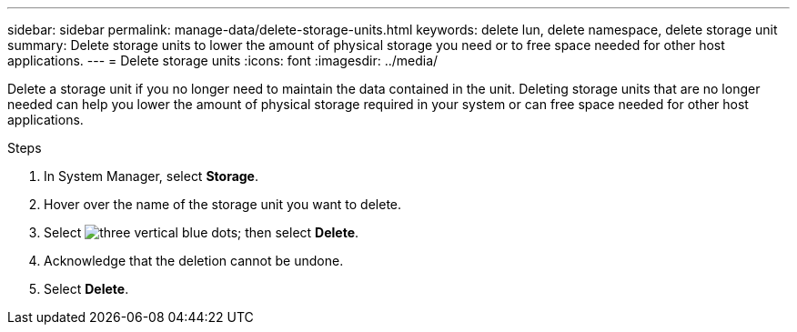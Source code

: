 ---
sidebar: sidebar
permalink: manage-data/delete-storage-units.html
keywords: delete lun, delete namespace, delete storage unit
summary: Delete storage units to lower the amount of physical storage you need or to free space needed for other host applications.
---
= Delete storage units
:icons: font
:imagesdir: ../media/

[.lead]
Delete a storage unit if you no longer need to maintain the data contained in the unit.  Deleting storage units that are no longer needed can help you lower the amount of physical storage required in your system or can free space needed for other host applications.

.Steps

. In System Manager, select *Storage*.
. Hover over the name of the storage unit you want to delete.
. Select image:icon_kabob.gif[three vertical blue dots]; then select *Delete*.
. Acknowledge that the deletion cannot be undone.
. Select *Delete*.

// ONTAPDOC 1922, 2024 Sept 24